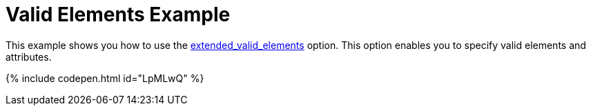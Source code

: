 = Valid Elements Example
:description: This example shows you how to use the extended_valid_elements option, enabling you to specify valid elements and attributes.
:description_short: Explore how valid_elements cleans up raw HTML output.
:keywords: example demo custom valid elements valid_elements
:title_nav: Valid Elements

This example shows you how to use the link:{baseurl}/configure/content-filtering/#extended_valid_elements[extended_valid_elements] option. This option enables you to specify valid elements and attributes.

{% include codepen.html id="LpMLwQ" %}
